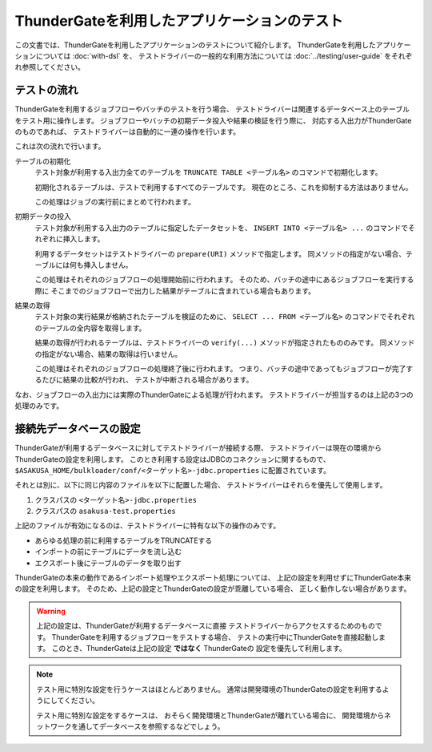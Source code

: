 =============================================
ThunderGateを利用したアプリケーションのテスト
=============================================

この文書では、ThunderGateを利用したアプリケーションのテストについて紹介します。
ThunderGateを利用したアプリケーションについては :doc:`with-dsl` を、
テストドライバーの一般的な利用方法については :doc:`../testing/user-guide` をそれぞれ参照してください。

テストの流れ
============
ThunderGateを利用するジョブフローやバッチのテストを行う場合、
テストドライバーは関連するデータベース上のテーブルをテスト用に操作します。
ジョブフローやバッチの初期データ投入や結果の検証を行う際に、
対応する入出力がThunderGateのものであれば、
テストドライバーは自動的に一連の操作を行います。

これは次の流れで行います。

テーブルの初期化
    テスト対象が利用する入出力全てのテーブルを
    ``TRUNCATE TABLE <テーブル名>``
    のコマンドで初期化します。

    初期化されるテーブルは、テストで利用するすべてのテーブルです。
    現在のところ、これを抑制する方法はありません。

    この処理はジョブの実行前にまとめて行われます。

初期データの投入
    テスト対象が利用する入出力のテーブルに指定したデータセットを、
    ``INSERT INTO <テーブル名> ...`` のコマンドでそれぞれに挿入します。

    利用するデータセットはテストドライバーの ``prepare(URI)`` メソッドで指定します。
    同メソッドの指定がない場合、テーブルには何も挿入しません。

    この処理はそれぞれのジョブフローの処理開始前に行われます。
    そのため、バッチの途中にあるジョブフローを実行する際に
    そこまでのジョブフローで出力した結果がテーブルに含まれている場合もあります。

結果の取得
    テスト対象の実行結果が格納されたテーブルを検証のために、
    ``SELECT ... FROM <テーブル名>`` のコマンドでそれぞれのテーブルの全内容を取得します。

    結果の取得が行われるテーブルは、テストドライバーの ``verify(...)`` メソッドが指定されたもののみです。
    同メソッドの指定がない場合、結果の取得は行いません。

    この処理はそれぞれのジョブフローの処理終了後に行われます。
    つまり、バッチの途中であってもジョブフローが完了するたびに結果の比較が行われ、
    テストが中断される場合があります。

なお、ジョブフローの入出力には実際のThunderGateによる処理が行われます。
テストドライバーが担当するのは上記の3つの処理のみです。


接続先データベースの設定
========================
ThunderGateが利用するデータベースに対してテストドライバーが接続する際、
テストドライバーは現在の環境からThunderGateの設定を利用します。
このとき利用する設定はJDBCのコネクションに関するもので、
``$ASAKUSA_HOME/bulkloader/conf/<ターゲット名>-jdbc.properties``
に配置されています。

それとは別に、以下に同じ内容のファイルを以下に配置した場合、
テストドライバーはそれらを優先して使用します。

#. クラスパスの ``<ターゲット名>-jdbc.properties``
#. クラスパスの ``asakusa-test.properties``

上記のファイルが有効になるのは、テストドライバーに特有な以下の操作のみです。

* あらゆる処理の前に利用するテーブルをTRUNCATEする
* インポートの前にテーブルにデータを流し込む
* エクスポート後にテーブルのデータを取り出す

ThunderGateの本来の動作であるインポート処理やエクスポート処理については、
上記の設定を利用せずにThunderGate本来の設定を利用します。
そのため、上記の設定とThunderGateの設定が乖離している場合、
正しく動作しない場合があります。

..  warning::
    上記の設定は、ThunderGateが利用するデータベースに直接
    テストドライバーからアクセスするためのものです。
    ThunderGateを利用するジョブフローをテストする場合、
    テストの実行中にThunderGateを直接起動します。
    このとき、ThunderGateは上記の設定 **ではなく** ThunderGateの
    設定を優先して利用します。

..  note::
    テスト用に特別な設定を行うケースはほとんどありません。
    通常は開発環境のThunderGateの設定を利用するようにしてください。

    テスト用に特別な設定をするケースは、
    おそらく開発環境とThunderGateが離れている場合に、
    開発環境からネットワークを通してデータベースを参照するなどでしょう。
